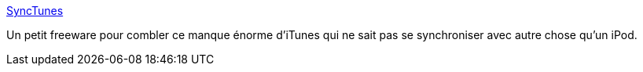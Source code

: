 :jbake-type: post
:jbake-status: published
:jbake-title: SyncTunes
:jbake-tags: freeware,hack,macosx,mp3,portable,software,itunes,_mois_févr.,_année_2007
:jbake-date: 2007-02-24
:jbake-depth: ../
:jbake-uri: shaarli/1172325835000.adoc
:jbake-source: https://nicolas-delsaux.hd.free.fr/Shaarli?searchterm=http%3A%2F%2Fwww.nesfield.co.uk%2Fsynctunes%2F&searchtags=freeware+hack+macosx+mp3+portable+software+itunes+_mois_f%C3%A9vr.+_ann%C3%A9e_2007
:jbake-style: shaarli

http://www.nesfield.co.uk/synctunes/[SyncTunes]

Un petit freeware pour combler ce manque énorme d'iTunes qui ne sait pas se synchroniser avec autre chose qu'un iPod.
